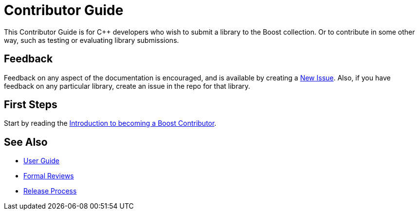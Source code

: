 = Contributor Guide

This Contributor Guide is for C++ developers who wish to submit a library to the Boost collection. Or to contribute in some other way, such as testing or evaluating library submissions.

== Feedback

Feedback on any aspect of the documentation is encouraged, and is available by creating a https://github.com/cppalliance/site-docs/issues[New Issue]. Also, if you have feedback on any particular library, create an issue in the repo for that library.

== First Steps

Start by reading the xref:intro.adoc[Introduction to becoming a Boost Contributor].

== See Also

* https://docs.cppalliance.org/user-guide/index.html[User Guide]
* https://docs.cppalliance.org/formal-reviews/index.html[Formal Reviews]
* https://docs.cppalliance.org/release-process/index.html[Release Process]
